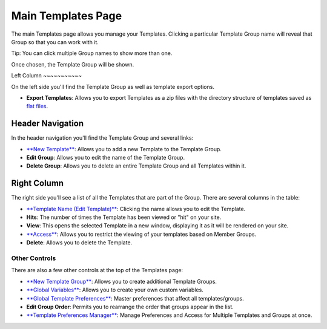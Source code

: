 Main Templates Page
===================

The main Templates page allows you manage your Templates. Clicking a
particular Template Group name will reveal that Group so that you can
work with it.

Tip: You can click multiple Group names to show more than one.

|Template Group Select|
Once chosen, the Template Group will be shown.

|Template Group|
Left Column
~~~~~~~~~~~

On the left side you'll find the Template Group as well as template
export options.

-  **Export Templates**: Allows you to export Templates as a zip files
   with the directory structure of templates saved as `flat
   files <../../../templates/flat_file_templates.html>`_.

Header Navigation
~~~~~~~~~~~~~~~~~

In the header navigation you'll find the Template Group and several
links:

-  `**New Template** <new_template.html>`_: Allows you to add a new
   Template to the Template Group.
-  **Edit Group**: Allows you to edit the name of the Template Group.
-  **Delete Group**: Allows you to delete an entire Template Group and
   all Templates within it.

Right Column
~~~~~~~~~~~~

The right side you'll see a list of all the Templates that are part of
the Group. There are several columns in the table:

-  `**Template Name (Edit Template)** <edit_template.html>`_: Clicking
   the name allows you to edit the Template.
-  **Hits**: The number of times the Template has been viewed or "hit"
   on your site.
-  **View**: This opens the selected Template in a new window,
   displaying it as it will be rendered on your site.
-  `**Access** <template_access.html>`_: Allows you to restrict the
   viewing of your templates based on Member Groups.
-  **Delete**: Allows you to delete the Template.

Other Controls
--------------

There are also a few other controls at the top of the Templates page:

-  `**New Template Group** <new_template_group.html>`_: Allows you to
   create additional Template Groups.
-  `**Global Variables** <global_variables.html>`_: Allows you to create
   your own custom variables.
-  `**Global Template
   Preferences** <global_template_preferences.html>`_: Master
   preferences that affect all templates/groups.
-  **Edit Group Order**: Permits you to rearrange the order that groups
   appear in the list.
-  `**Template Preferences
   Manager** <template_preferences_manager.html>`_: Manage Preferences
   and Access for Multiple Templates and Groups at once.

.. |Template Group Select| image:: ../../../images/template_group_select.png
.. |Template Group| image:: ../../../images/template_group.png

